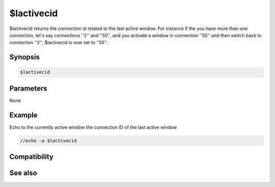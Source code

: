 $lactivecid
===========

$lactivecid returns the connection id related to the last active window. For instance if the you have more than one connection, let's say connections ''2'' and ''55'', and you activate a window in connection ''55'' and then switch back to connection ''2'', $lactivecid is now set to ''55''.

Synopsis
--------

.. code:: text

    $lactivecid

Parameters
----------

None

Example
-------

Echo to the currently active window the connection ID of the last active window

.. code:: text

    //echo -a $lactivecid

Compatibility
-------------

.. compatibility:: 6.0

See also
--------

.. hlist::
    :columns: 4

    * :doc:`$activecid </identifiers/activecid>`
    * :doc:`$cid </identifiers/cid>`
    * :doc:`$scid </identifiers/scid>`
    * :doc:`$scon </identifiers/scon>`
    * :doc:`/scid </commands/scid>`

